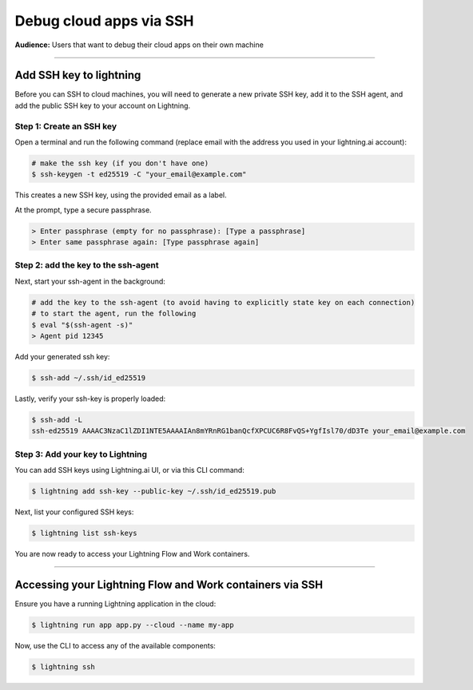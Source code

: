 
#################################
Debug cloud apps via SSH
#################################

**Audience:** Users that want to debug their cloud apps on their own machine

----

**********************************************************
Add SSH key to lightning
**********************************************************

Before you can SSH to cloud machines, you will need to generate a new private SSH key, add it to the SSH agent, and add the public SSH key to your account on Lightning.


Step 1: Create an SSH key
===================

Open a terminal and run the following command (replace email with the address you used in your lightning.ai account):

.. code:: bash

   # make the ssh key (if you don't have one)
   $ ssh-keygen -t ed25519 -C "your_email@example.com"

This creates a new SSH key, using the provided email as a label.

At the prompt, type a secure passphrase.

.. code:: bash

   > Enter passphrase (empty for no passphrase): [Type a passphrase]
   > Enter same passphrase again: [Type passphrase again]


Step 2: add the key to the ssh-agent
===========================

Next, start your ssh-agent in the background:

.. code:: bash

   # add the key to the ssh-agent (to avoid having to explicitly state key on each connection)
   # to start the agent, run the following
   $ eval "$(ssh-agent -s)"
   > Agent pid 12345

Add your generated ssh key:

.. code:: bash

   $ ssh-add ~/.ssh/id_ed25519

Lastly, verify your ssh-key is properly loaded:

.. code:: bash

   $ ssh-add -L
   ssh-ed25519 AAAAC3NzaC1lZDI1NTE5AAAAIAn8mYRnRG1banQcfXPCUC6R8FvQS+YgfIsl70/dD3Te your_email@example.com

Step 3: Add your key to Lightning
=========================

You can add SSH keys using Lightning.ai UI, or via this CLI command:

.. code:: bash

   $ lightning add ssh-key --public-key ~/.ssh/id_ed25519.pub

Next, list your configured SSH keys:

.. code:: bash

   $ lightning list ssh-keys

You are now ready to access your Lightning Flow and Work containers.

----

**********************************************************
Accessing your Lightning Flow and Work containers via SSH
**********************************************************

Ensure you have a running Lightning application in the cloud:

.. code:: bash

   $ lightning run app app.py --cloud --name my-app

Now, use the CLI to access any of the available components:

.. code:: bash

   $ lightning ssh
